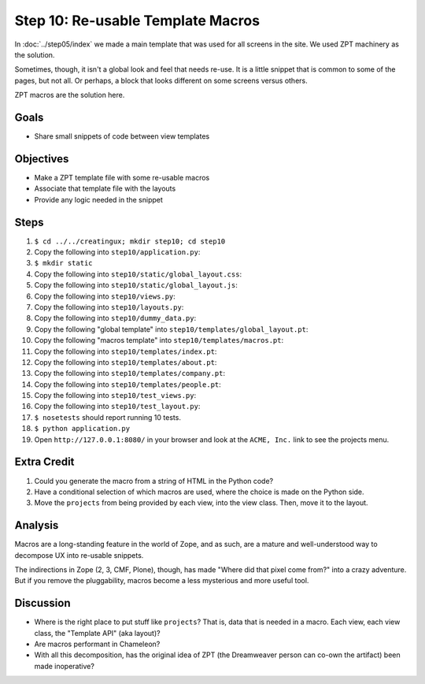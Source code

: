==================================
Step 10: Re-usable Template Macros
==================================

In :doc:`../step05/index` we made a main template that was used for all
screens in the site. We used ZPT machinery as the solution.

Sometimes, though, it isn't a global look and feel that needs re-use. 
It is a little snippet that is common to some of the pages, 
but not all. Or perhaps, a block that looks different on some screens 
versus others.

ZPT macros are the solution here.

Goals
=====

- Share small snippets of code between view templates

Objectives
==========

- Make a ZPT template file with some re-usable macros

- Associate that template file with the layouts

- Provide any logic needed in the snippet

Steps
=====

#. ``$ cd ../../creatingux; mkdir step10; cd step10``

#. Copy the following into ``step10/application.py``:

   .. literalinclude:: application.py
      :linenos:

#. ``$ mkdir static``

#. Copy the following into ``step10/static/global_layout.css``:

   .. literalinclude:: static/global_layout.css
      :language: css
      :linenos:

#. Copy the following into ``step10/static/global_layout.js``:

   .. literalinclude:: static/global_layout.js
      :language: js
      :linenos:

#. Copy the following into ``step10/views.py``:

   .. literalinclude:: views.py
      :linenos:

#. Copy the following into ``step10/layouts.py``:

   .. literalinclude:: layouts.py
      :linenos:

#. Copy the following into ``step10/dummy_data.py``:

   .. literalinclude:: dummy_data.py
      :linenos:

#. Copy the following "global template" into
   ``step10/templates/global_layout.pt``:

   .. literalinclude:: templates/global_layout.pt
      :language: html
      :linenos:

#. Copy the following "macros template" into
   ``step10/templates/macros.pt``:

   .. literalinclude:: templates/macros.pt
      :language: html
      :linenos:

#. Copy the following into ``step10/templates/index.pt``:

   .. literalinclude:: templates/index.pt
      :language: html
      :linenos:

#. Copy the following into ``step10/templates/about.pt``:

   .. literalinclude:: templates/about.pt
      :language: html
      :linenos:

#. Copy the following into ``step10/templates/company.pt``:

   .. literalinclude:: templates/company.pt
      :language: html
      :linenos:

#. Copy the following into ``step10/templates/people.pt``:

   .. literalinclude:: templates/people.pt
      :language: html
      :linenos:

#. Copy the following into ``step10/test_views.py``:

   .. literalinclude:: test_views.py
      :linenos:

#. Copy the following into ``step10/test_layout.py``:

   .. literalinclude:: test_layout.py
      :linenos:

#. ``$ nosetests`` should report running 10 tests.

#. ``$ python application.py``

#. Open ``http://127.0.0.1:8080/`` in your browser and look at the
   ``ACME, Inc.`` link to see the projects menu.


Extra Credit
============

#. Could you generate the macro from a string of HTML in the Python code?

#. Have a conditional selection of which macros are used,
   where the choice is made on the Python side.

#. Move the ``projects`` from being provided by each view,
   into the view class.  Then, move it to the layout.

Analysis
========

Macros are a long-standing feature in the world of Zope, and as such,
are a mature and well-understood way to decompose UX into re-usable
snippets.

The indirections in Zope (2, 3, CMF, Plone), though,
has made "Where did that pixel come from?" into a crazy adventure. But
if you remove the pluggability, macros become a less mysterious and
more useful tool.

Discussion
==========

- Where is the right place to put stuff like ``projects``? That is,
  data that is needed in a macro. Each view, each view class,
  the "Template API" (aka layout)?

- Are macros performant in Chameleon?

- With all this decomposition, has the original idea of ZPT (the
  Dreamweaver person can co-own the artifact) been made inoperative?
